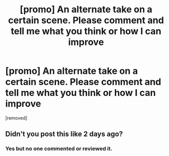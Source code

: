 #+TITLE: [promo] An alternate take on a certain scene. Please comment and tell me what you think or how I can improve

* [promo] An alternate take on a certain scene. Please comment and tell me what you think or how I can improve
:PROPERTIES:
:Author: FlabbyCathy
:Score: 0
:DateUnix: 1516265850.0
:DateShort: 2018-Jan-18
:FlairText: Promotion
:END:
[removed]


** Didn't you post this like 2 days ago?
:PROPERTIES:
:Author: AutumnSouls
:Score: 1
:DateUnix: 1516293908.0
:DateShort: 2018-Jan-18
:END:

*** Yes but no one commented or reviewed it.
:PROPERTIES:
:Author: FlabbyCathy
:Score: 1
:DateUnix: 1516306317.0
:DateShort: 2018-Jan-18
:END:
